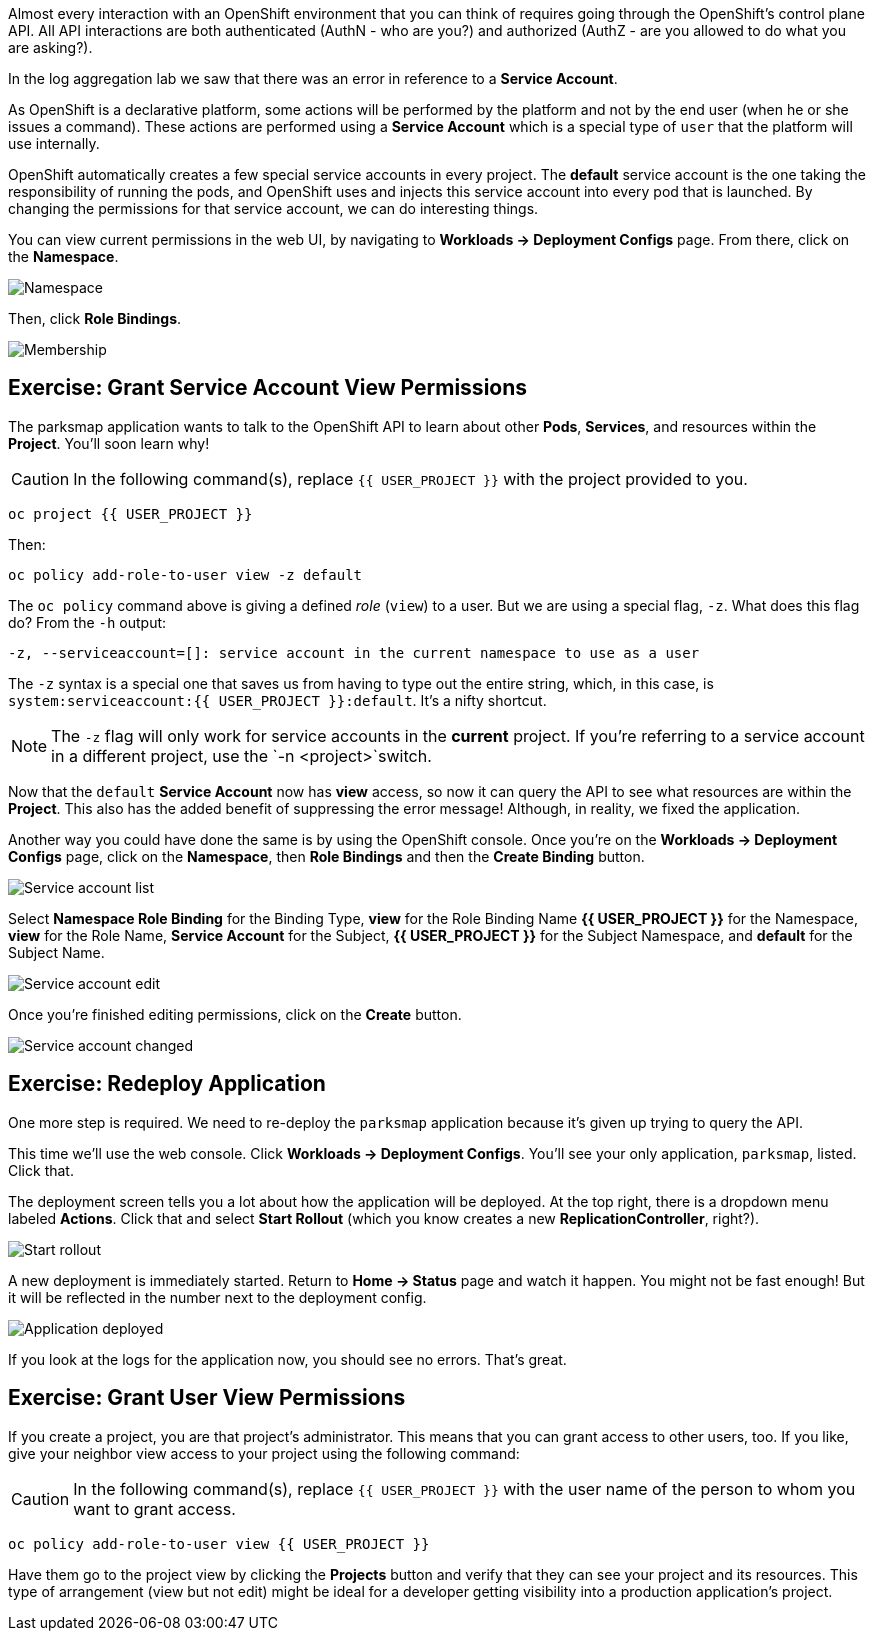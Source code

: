 Almost every interaction with an OpenShift environment that you can think of
requires going through the OpenShift's control plane API. All API interactions are both authenticated (AuthN - who are you?) and authorized (AuthZ - are you allowed to do what you are asking?).

In the log aggregation lab we saw that there was an
error in reference to a *Service Account*.

As OpenShift is a declarative platform, some actions will be performed by the platform and not by the end user (when he or she issues a command). These actions are performed using a *Service Account* which is a special type of `user` that the platform will use internally.

OpenShift automatically creates a few special service accounts in every project.
The **default** service account is the one taking the responsibility of running the pods, and OpenShift uses and injects this service account into
every pod that is launched. By changing the permissions for that service
account, we can do interesting things.

You can view current permissions in the web UI, by navigating to *Workloads -> Deployment Configs* page. From there, click on the *Namespace*.

image::parksmap-permissions-namespace.png[Namespace]

Then, click *Role Bindings*.

image::parksmap-permissions-membership.png[Membership]

== Exercise: Grant Service Account View Permissions
The parksmap application wants to talk to the OpenShift API to learn about other
*Pods*, *Services*, and resources within the *Project*. You'll soon learn why!

CAUTION: In the following command(s), replace `{{ USER_PROJECT }}` with the project provided to you.

[source,bash,role=copypaste]
----
oc project {{ USER_PROJECT }}
----

Then:

[source,bash,role=copypaste]
----
oc policy add-role-to-user view -z default
----

The `oc policy` command above is giving a defined _role_ (`view`) to a user. But
we are using a special flag, `-z`. What does this flag do? From the `-h` output:

[source,bash]
----
-z, --serviceaccount=[]: service account in the current namespace to use as a user
----

The `-z` syntax is a special one that saves us from having to type out the
entire string, which, in this case, is
`system:serviceaccount:{{ USER_PROJECT }}:default`. It's a nifty shortcut.

[NOTE]
====
The `-z` flag will only work for service accounts in the *current* project.
If you're referring to a service account in a different project, use the `-n <project>`switch.
====

Now that the `default` *Service Account* now has **view** access, so now it can query the API to see what resources are within the *Project*. This also has the added benefit of suppressing the error message! Although, in reality, we fixed the application.

Another way you could have done the same is by using the OpenShift console. Once you're on the 
*Workloads -> Deployment Configs* page, click on the *Namespace*, then *Role Bindings* and then the *Create Binding* button.

image::parksmap-permissions-membership-serviceaccount-list.png[Service account list]

Select *Namespace Role Binding* for the Binding Type, *view* for the Role Binding Name *{{ USER_PROJECT }}* for the Namespace, *view* for the Role Name, *Service Account* for the Subject, *{{ USER_PROJECT }}* for the Subject Namespace, and *default* for the Subject Name.

image::parksmap-permissions-membership-serviceaccount-edit.png[Service account edit]

Once you're finished editing permissions, click on the *Create* button.

image::parksmap-permissions-membership-serviceaccount-done.png[Service account changed]

== Exercise: Redeploy Application
One more step is required. We need to re-deploy the `parksmap` application because it's
given up trying to query the API.

This time we'll use the web console. Click *Workloads -> Deployment Configs*. You'll see your only
application, `parksmap`, listed. Click that.

The deployment screen tells you a lot about how the application will be
deployed. At the top right, there is a dropdown menu labeled *Actions*. Click that and select *Start Rollout* (which you know creates a new *ReplicationController*, right?).

image::parksmap-permissions-start-rollout.png[Start rollout]

A new deployment is immediately started. Return to *Home -> Status*
page and watch it happen. You might not be fast enough! But it will be reflected in the number next to the deployment config.

image::parksmap-permissions-redeployed.png[Application deployed]

If you look at the logs for the application now, you should see no errors.  That's great.

== Exercise: Grant User View Permissions
If you create a project, you are that project's administrator. This means that
you can grant access to other users, too. If you like, give your neighbor view
access to your project using the following command:

CAUTION: In the following command(s), replace `{{ USER_PROJECT }}` with the user name of the person to whom you want to grant access.

[source,bash,role=copypaste]
----
oc policy add-role-to-user view {{ USER_PROJECT }}
----

Have them go to the project view by clicking the *Projects* button and verify
that they can see your project and its resources. This type of arrangement (view
but not edit) might be ideal for a developer getting visibility into a
production application's project.
